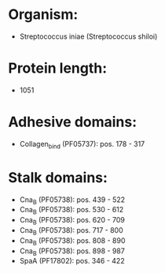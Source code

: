 * Organism:
- Streptococcus iniae (Streptococcus shiloi)
* Protein length:
- 1051
* Adhesive domains:
- Collagen_bind (PF05737): pos. 178 - 317
* Stalk domains:
- Cna_B (PF05738): pos. 439 - 522
- Cna_B (PF05738): pos. 530 - 612
- Cna_B (PF05738): pos. 620 - 709
- Cna_B (PF05738): pos. 717 - 800
- Cna_B (PF05738): pos. 808 - 890
- Cna_B (PF05738): pos. 898 - 987
- SpaA (PF17802): pos. 346 - 422

